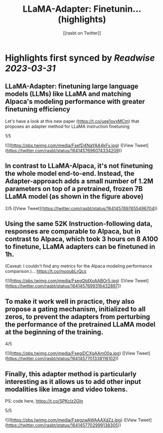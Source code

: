 :PROPERTIES:
:title: LLaMA-Adapter: Finetunin... (highlights)
:author: [[rasbt on Twitter]]
:full-title: "LLaMA-Adapter: Finetunin..."
:category: #tweets
:url: https://twitter.com/rasbt/status/1641457696074334209
:END:

* Highlights first synced by [[Readwise]] [[2023-03-31]]
** LLaMA-Adapter: finetuning large language models (LLMs) like LLaMA and matching Alpaca's modeling performance with greater finetuning efficiency

Let's have a look at this new paper (https://t.co/uee1oyxMCm) that proposes an adapter method for LLaMA instruction finetuning

1/5 

![](https://pbs.twimg.com/media/FsefD4NaYAA4kFv.jpg) ([View Tweet](https://twitter.com/rasbt/status/1641457696074334209))
** In contrast to LLaMA-Alpaca, it's not finetuning the whole model end-to-end. Instead, the Adapter-approach adds a small number of 1.2M parameters on top of a pretrained, frozen 7B LLaMA model (as shown in the figure above)

2/5 ([View Tweet](https://twitter.com/rasbt/status/1641457697655496704))
** Using the same 52K Instruction-following data, responses are comparable to Alpaca, but in contrast to Alpaca, which took 3 hours on 8 A100 to finetune, LLaMA adapters can be finetuned in 1h.
 (Caveat: I couldn't find any metrics for the Alpaca modeling performance comparison.)… https://t.co/mooubLrQcs 

![](https://pbs.twimg.com/media/FsegQtdXoAABOr5.jpg) ([View Tweet](https://twitter.com/rasbt/status/1641457699316432897))
** To make it work well in practice, they also propose a gating mechanism, initialized to all zeros, to prevent the adapters from perturbing the performance of the pretrained LLaMA model at the beginning of the training.

4/5 

![](https://pbs.twimg.com/media/FsegiDCXgAAm00a.jpg) ([View Tweet](https://twitter.com/rasbt/status/1641457701338116102))
** Finally, this adapter method is particularly interesting as it allows us to add other input modalities like image and video tokens.

PS: code here, https://t.co/SPKcIz2GIn

5/5 

![](https://pbs.twimg.com/media/FsegzwAWAAAXdZz.jpg) ([View Tweet](https://twitter.com/rasbt/status/1641457702999138305))